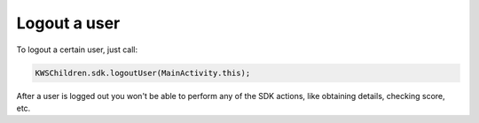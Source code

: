 Logout a user
=============

To logout a certain user, just call:

.. code-block:: java

  KWSChildren.sdk.logoutUser(MainActivity.this);

After a user is logged out you won't be able to perform any of the SDK actions, like obtaining details, checking score, etc.
